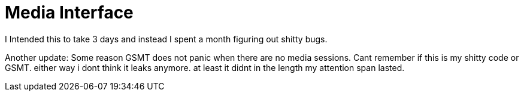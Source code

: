 = Media Interface

I Intended this to take 3 days and instead I spent a month figuring out shitty bugs.

Another update: Some reason GSMT does not panic when there are no media sessions. Cant remember if this is my shitty code or GSMT. either way i dont think it leaks anymore. at least it didnt in the length my attention span lasted.